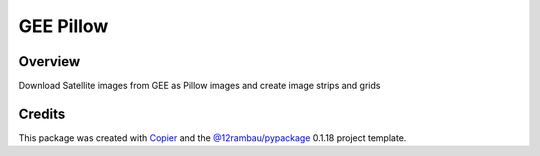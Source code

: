 
GEE Pillow
==========

.. |license| image:: https://img.shields.io/badge/License-MIT-yellow.svg?logo=opensourceinitiative&logoColor=white
    :target: LICENSE
    :alt: License: MIT

.. |commit| image:: https://img.shields.io/badge/Conventional%20Commits-1.0.0-yellow.svg?logo=git&logoColor=white
   :target: https://conventionalcommits.org
   :alt: conventional commit

.. |ruff| image:: https://img.shields.io/endpoint?url=https://raw.githubusercontent.com/astral-sh/ruff/main/assets/badge/v2.json
   :target: https://github.com/astral-sh/ruff
   :alt: ruff badge

.. |prettier| image:: https://img.shields.io/badge/code_style-prettier-ff69b4.svg?logo=prettier&logoColor=white
   :target: https://github.com/prettier/prettier
   :alt: prettier badge

.. |pre-commmit| image:: https://img.shields.io/badge/pre--commit-active-yellow?logo=pre-commit&logoColor=white
    :target: https://pre-commit.com/
    :alt: pre-commit

.. |pypi| image:: https://img.shields.io/pypi/v/geepillow?color=blue&logo=pypi&logoColor=white
    :target: https://pypi.org/project/geepillow/
    :alt: PyPI version

.. |build| image:: https://img.shields.io/github/actions/workflow/status/fitoprincipe/geepillow/unit.yaml?logo=github&logoColor=white
    :target: https://github.com/fitoprincipe/geepillow/actions/workflows/unit.yaml
    :alt: build

.. |coverage| image:: https://img.shields.io/codecov/c/github/fitoprincipe/geepillow?logo=codecov&logoColor=white
    :target: https://codecov.io/gh/fitoprincipe/geepillow
    :alt: Test Coverage

.. |docs| image:: https://img.shields.io/readthedocs/geepillow?logo=readthedocs&logoColor=white
    :target: https://geepillow.readthedocs.io/en/latest/
    :alt: Documentation Status

|license| |commit| |ruff| |prettier| |pre-commmit| |pypi| |build| |coverage| |docs|

Overview
--------

Download Satellite images from GEE as Pillow images and create image strips and grids

Credits
-------

This package was created with `Copier <https://copier.readthedocs.io/en/latest/>`__ and the `@12rambau/pypackage <https://github.com/12rambau/pypackage>`__ 0.1.18 project template.
